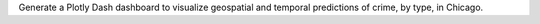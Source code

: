 Generate a Plotly Dash dashboard to visualize geospatial and temporal predictions of crime, by type, in Chicago.
